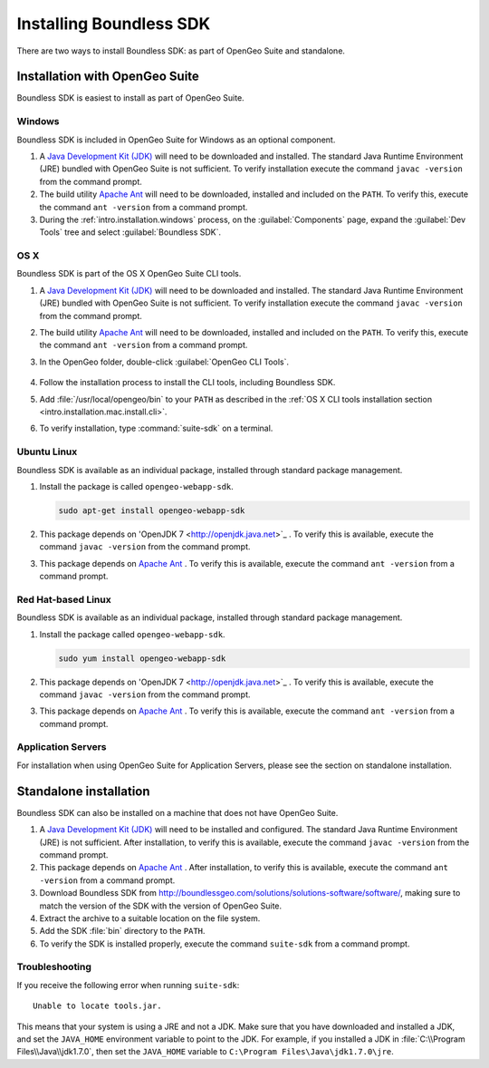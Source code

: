 .. _webapps.sdk.install:

Installing Boundless SDK
========================

There are two ways to install Boundless SDK: as part of OpenGeo Suite and standalone.

Installation with OpenGeo Suite
-------------------------------

Boundless SDK is easiest to install as part of OpenGeo Suite.

Windows
~~~~~~~

Boundless SDK is included in OpenGeo Suite for Windows as an optional component.

#. A `Java Development Kit (JDK) <http://www.oracle.com/technetwork/java/javase/downloads/index.html>`_ will need to be downloaded and installed. The standard Java Runtime Environment (JRE) bundled with OpenGeo Suite is not sufficient. To verify installation execute the command ``javac -version`` from the command prompt.

#. The build utility `Apache Ant <http://ant.apache.org>`_ will need to be downloaded, installed and included on the ``PATH``. To verify this, execute the command ``ant -version`` from a command prompt.

#. During the :ref:`intro.installation.windows` process, on the :guilabel:`Components` page, expand the :guilabel:`Dev Tools` tree and select :guilabel:`Boundless SDK`.

OS X
~~~~

Boundless SDK is part of the OS X OpenGeo Suite CLI tools.

#. A `Java Development Kit (JDK) <http://www.oracle.com/technetwork/java/javase/downloads/index.html>`_ will need to be downloaded and installed. The standard Java Runtime Environment (JRE) bundled with OpenGeo Suite is not sufficient. To verify installation execute the command ``javac -version`` from the command prompt.

#. The build utility `Apache Ant <http://ant.apache.org>`_ will need to be downloaded, installed and included on the ``PATH``. To verify this, execute the command ``ant -version`` from a command prompt.

#. In the OpenGeo folder, double-click :guilabel:`OpenGeo CLI Tools`.

   .. figure:: ../intro/installation/mac/img/apps.png

#. Follow the installation process to install the CLI tools, including Boundless SDK.

#. Add :file:`/usr/local/opengeo/bin` to your ``PATH`` as described in the :ref:`OS X CLI tools installation section <intro.installation.mac.install.cli>`.

#. To verify installation, type :command:`suite-sdk` on a terminal.

Ubuntu Linux
~~~~~~~~~~~~

Boundless SDK is available as an individual package, installed through standard package management.

#. Install the package is called ``opengeo-webapp-sdk``.

   .. code-block:: console

      sudo apt-get install opengeo-webapp-sdk

#. This package depends on 'OpenJDK 7 <http://openjdk.java.net>`_ . To verify this is available, execute the command ``javac -version`` from the command prompt.

#. This package depends on `Apache Ant <http://ant.apache.org>`_ . To verify this is available, execute the command ``ant -version`` from a command prompt.


Red Hat-based Linux
~~~~~~~~~~~~~~~~~~~

Boundless SDK is available as an individual package, installed through standard package management.

#. Install the package called ``opengeo-webapp-sdk``.

   .. code-block:: console

      sudo yum install opengeo-webapp-sdk
   
#. This package depends on 'OpenJDK 7 <http://openjdk.java.net>`_ . To verify this is available, execute the command ``javac -version`` from the command prompt.

#. This package depends on `Apache Ant <http://ant.apache.org>`_ . To verify this is available, execute the command ``ant -version`` from a command prompt.

Application Servers
~~~~~~~~~~~~~~~~~~~

For installation when using OpenGeo Suite for Application Servers, please see the section on standalone installation.

Standalone installation
-----------------------

Boundless SDK can also be installed on a machine that does not have OpenGeo Suite.

#. A `Java Development Kit (JDK) <http://www.oracle.com/technetwork/java/javase/downloads/index.html>`_ will need to be installed and configured. The standard Java Runtime Environment (JRE) is not sufficient. After installation, to verify this is available, execute the command ``javac -version`` from the command prompt.

#. This package depends on `Apache Ant <http://ant.apache.org>`_ . After installation, to verify this is available, execute the command ``ant -version`` from a command prompt.

#. Download Boundless SDK from http://boundlessgeo.com/solutions/solutions-software/software/, making sure to match the version of the SDK with the version of OpenGeo Suite.

#. Extract the archive to a suitable location on the file system.

#. Add the SDK :file:`bin` directory to the ``PATH``.

#. To verify the SDK is installed properly, execute the command ``suite-sdk`` from a command prompt.

Troubleshooting
~~~~~~~~~~~~~~~

If you receive the following error when running ``suite-sdk``::

  Unable to locate tools.jar.

This means that your system is using a JRE and not a JDK. Make sure that you have downloaded and installed a JDK, and set the ``JAVA_HOME`` environment variable to point to the JDK. For example, if you installed a JDK in :file:`C:\\Program Files\\Java\\jdk1.7.0`, then set the ``JAVA_HOME`` variable to ``C:\Program Files\Java\jdk1.7.0\jre``.
